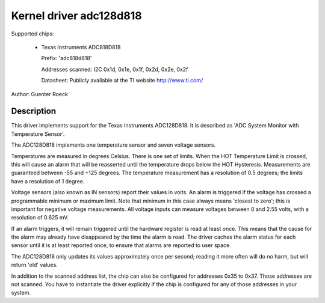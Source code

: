 Kernel driver adc128d818
========================

Supported chips:

  * Texas Instruments ADC818D818

    Prefix: 'adc818d818'

    Addresses scanned: I2C 0x1d, 0x1e, 0x1f, 0x2d, 0x2e, 0x2f

    Datasheet: Publicly available at the TI website http://www.ti.com/

Author: Guenter Roeck

Description
-----------

This driver implements support for the Texas Instruments ADC128D818.
It is described as 'ADC System Monitor with Temperature Sensor'.

The ADC128D818 implements one temperature sensor and seven voltage sensors.

Temperatures are measured in degrees Celsius. There is one set of limits.
When the HOT Temperature Limit is crossed, this will cause an alarm that will
be reasserted until the temperature drops below the HOT Hysteresis.
Measurements are guaranteed between -55 and +125 degrees. The temperature
measurement has a resolution of 0.5 degrees; the limits have a resolution
of 1 degree.

Voltage sensors (also known as IN sensors) report their values in volts.
An alarm is triggered if the voltage has crossed a programmable minimum
or maximum limit. Note that minimum in this case always means 'closest to
zero'; this is important for negative voltage measurements. All voltage
inputs can measure voltages between 0 and 2.55 volts, with a resolution
of 0.625 mV.

If an alarm triggers, it will remain triggered until the hardware register
is read at least once. This means that the cause for the alarm may
already have disappeared by the time the alarm is read. The driver
caches the alarm status for each sensor until it is at least reported
once, to ensure that alarms are reported to user space.

The ADC128D818 only updates its values approximately once per second;
reading it more often will do no harm, but will return 'old' values.

In addition to the scanned address list, the chip can also be configured for
addresses 0x35 to 0x37. Those addresses are not scanned. You have to instantiate
the driver explicitly if the chip is configured for any of those addresses in
your system.
